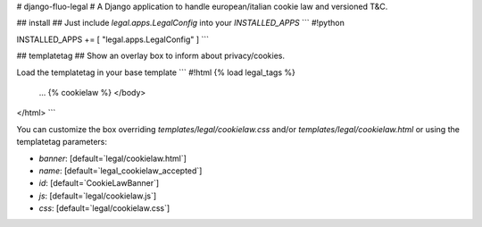 # django-fluo-legal #
A Django application to handle european/italian cookie law and versioned T&C.

## install ##
Just include `legal.apps.LegalConfig` into your `INSTALLED_APPS`
```
#!python

INSTALLED_APPS += [ "legal.apps.LegalConfig" ]
```


## templatetag ##
Show an overlay box to inform about privacy/cookies.

Load the templatetag in your base template
```
#!html
{% load legal_tags %}

  ...
  {% cookielaw %}
  </body>
</html>
```

You can customize the box overriding `templates/legal/cookielaw.css`
and/or `templates/legal/cookielaw.html` or using the templatetag
parameters:

* `banner`: [default=`legal/cookielaw.html`]
* `name`: [default=`legal_cookielaw_accepted`]
* `id`: [default=`CookieLawBanner`]
* `js`: [default=`legal/cookielaw.js`]
* `css`: [default=`legal/cookielaw.css`]



